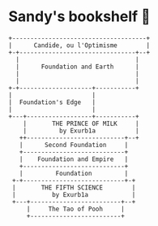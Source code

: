 * Sandy's bookshelf 📖

#+BEGIN_SRC
+-------------------------------------+
|      Candide, ou l'Optimisme        |
+-+--------------------------------+--+
  |                                |
  |      Foundation and Earth      |
  |                                |
  |                                |
+-+--------------------+-----------+
|                      |
|  Foundation's Edge   |
|                      |
+---+------------------+-----------+
    |       THE PRINCE OF MILK     |
    |         by Exurb1a           |
   ++---------------------------+--+
   |      Second Foundation     |
   +----------------------------+
   |    Foundation and Empire   |
   +----------------------------+
   |   	     Foundation         |
 +-+----------------------------+-+
 |       THE FIFTH SCIENCE        |
 |          by Exurb1a            |
 +---+-------------------------+--+
     |     The Tao of Pooh     |
     +-------------------------+
#+END_SRC
